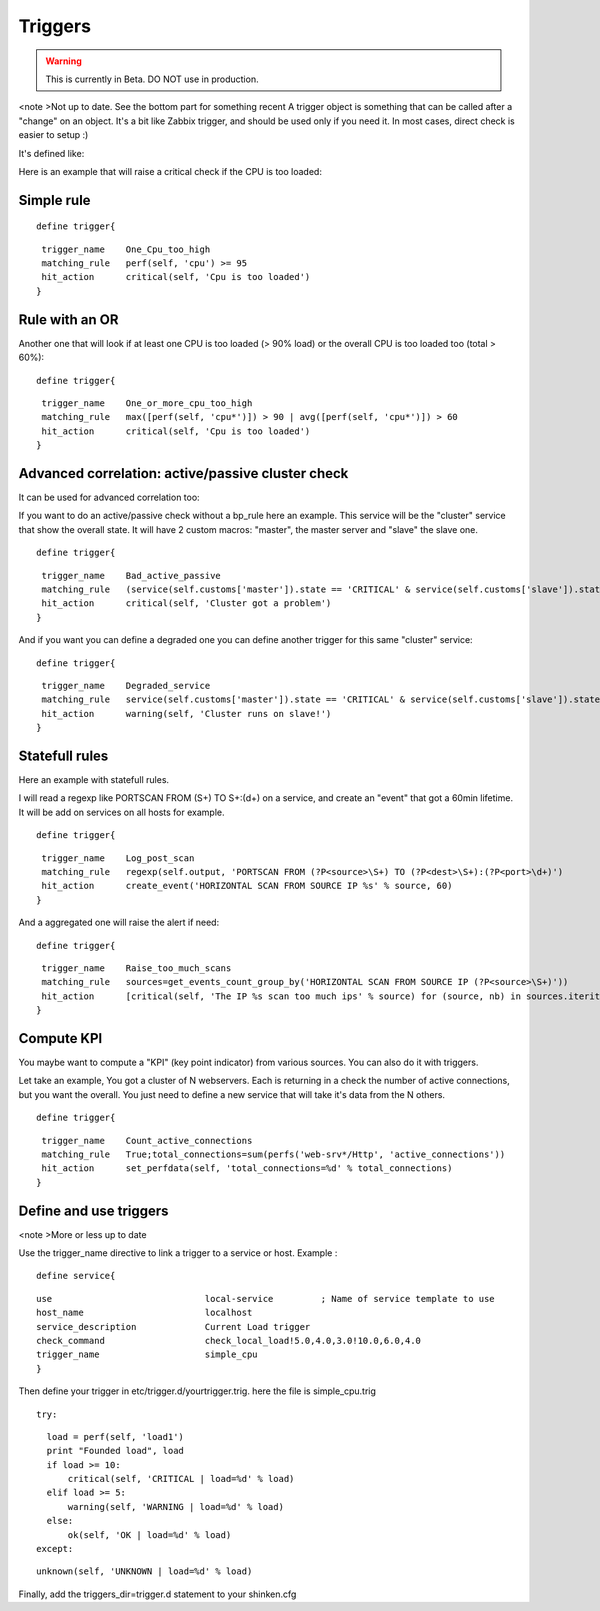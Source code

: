.. _triggers:

========
Triggers
========

.. warning::  This is currently in Beta. DO NOT use in production. 
<note >Not up to date. See the bottom part for something recent 
A trigger object is something that can be called after a "change" on an object. It's a bit like Zabbix trigger, and should be used only if you need it. In most cases, direct check is easier to setup :)

It's defined like:

Here is an example that will raise a critical check if the CPU is too loaded:



Simple rule 
************

  
::

  
  define trigger{
  
::

   trigger_name    One_Cpu_too_high
   matching_rule   perf(self, 'cpu') >= 95
   hit_action      critical(self, 'Cpu is too loaded')
  }




Rule with an OR 
****************


Another one that will look if at least one CPU is too loaded (> 90% load) or the overall CPU is too loaded too (total > 60%):
  
::

  
  define trigger{
  
::

   trigger_name    One_or_more_cpu_too_high
   matching_rule   max([perf(self, 'cpu*')]) > 90 | avg([perf(self, 'cpu*')]) > 60
   hit_action      critical(self, 'Cpu is too loaded')
  }




Advanced correlation: active/passive cluster check 
***************************************************


It can be used for advanced correlation too:

If you want to do an active/passive check without a bp_rule here an example. This service will be the "cluster" service that show the overall state. It will have 2 custom macros: "master", the master server and "slave" the slave one.

  
::

  
  define trigger{
  
::

   trigger_name    Bad_active_passive
   matching_rule   (service(self.customs['master']).state == 'CRITICAL' & service(self.customs['slave']).state == 'CRITICAL') | (service(self.customs['master']).state == service(self.customs['slave']).state)
   hit_action      critical(self, 'Cluster got a problem')
  }


And if you want you can define a degraded one you can define another trigger for this same "cluster" service:
  
::

  
  define trigger{
  
::

   trigger_name    Degraded_service
   matching_rule   service(self.customs['master']).state == 'CRITICAL' & service(self.customs['slave']).state == 'OK'
   hit_action      warning(self, 'Cluster runs on slave!')
  }




Statefull rules 
****************


Here an example with statefull rules.

I will read a regexp like PORTSCAN FROM (\S+) TO \S+:(\d+) on a service, and create an "event" that got a 60min lifetime. It will be add on services on all hosts for example.

  
::

  
  define trigger{
  
::

   trigger_name    Log_post_scan
   matching_rule   regexp(self.output, 'PORTSCAN FROM (?P<source>\S+) TO (?P<dest>\S+):(?P<port>\d+)')
   hit_action      create_event('HORIZONTAL SCAN FROM SOURCE IP %s' % source, 60)
  }


And a aggregated one will raise the alert if need:

  
::

  
  define trigger{
  
::

   trigger_name    Raise_too_much_scans
   matching_rule   sources=get_events_count_group_by('HORIZONTAL SCAN FROM SOURCE IP (?P<source>\S+)'))
   hit_action      [critical(self, 'The IP %s scan too much ips' % source) for (source, nb) in sources.iteritems() if nb > 10]
  }




Compute KPI 
************


You maybe want to compute a "KPI" (key point indicator) from various sources. You can also do it with triggers.

Let take an example, You got a cluster of N webservers. Each is returning in a check the number of active connections, but you want the overall. You just need to define a new service that will take it's data from the N others.

  
::

  
  define trigger{
  
::

   trigger_name    Count_active_connections
   matching_rule   True;total_connections=sum(perfs('web-srv*/Http', 'active_connections'))
   hit_action      set_perfdata(self, 'total_connections=%d' % total_connections)
  }





Define and use triggers 
************************

<note >More or less up to date

Use the trigger_name directive to link a trigger to a service or host. Example :
  
::

  
  define service{
  
::

        use                             local-service         ; Name of service template to use
        host_name                       localhost
        service_description             Current Load trigger
        check_command                   check_local_load!5.0,4.0,3.0!10.0,6.0,4.0
        trigger_name                    simple_cpu
        }
  
  
Then define your trigger in etc/trigger.d/yourtrigger.trig. here the file is simple_cpu.trig
  
::

  
  try:
  
::

    load = perf(self, 'load1')
    print "Founded load", load
    if load >= 10:
        critical(self, 'CRITICAL | load=%d' % load)
    elif load >= 5:
        warning(self, 'WARNING | load=%d' % load)
    else:
        ok(self, 'OK | load=%d' % load)
  except:
  
::

    unknown(self, 'UNKNOWN | load=%d' % load)
  
  
Finally, add the triggers_dir=trigger.d statement to your shinken.cfg
